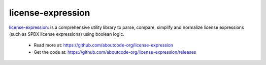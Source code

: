 .. _license-expression-project:

license-expression
==================

`license-expression <https://github.com/aboutcode-org/license-expression>`_:  is a
comprehensive utility library to parse, compare, simplify and normalize license
expressions (such as SPDX license expressions) using boolean logic.

  - Read more at: https://github.com/aboutcode-org/license-expression
  - Get the code at: https://github.com/aboutcode-org/license-expression/releases
